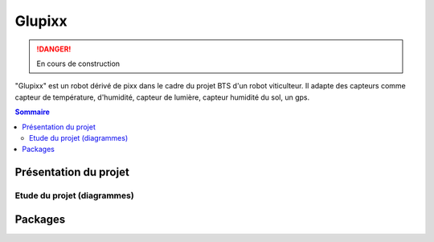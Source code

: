 =======
Glupixx
=======

.. danger::

    En cours de construction

"Glupixx" est un robot dérivé de pixx dans le cadre du projet BTS d'un robot viticulteur. Il adapte des capteurs comme capteur de température, d'humidité, capteur de lumière, capteur humidité du sol, un gps. 

.. contents:: Sommaire
    :depth: 4

Présentation du projet
######################

Etude du projet (diagrammes)
----------------------------

Packages
########


